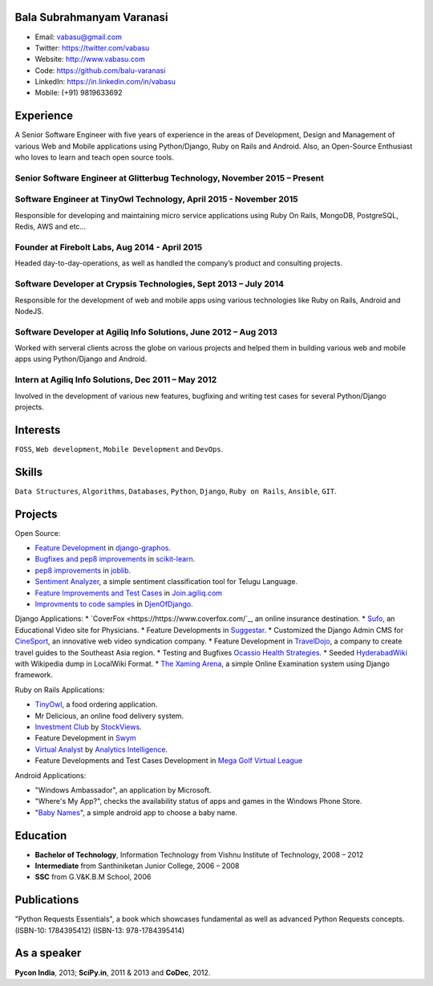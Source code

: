 --------------------------
Bala Subrahmanyam Varanasi
--------------------------
* Email: vabasu@gmail.com
* Twitter: https://twitter.com/vabasu
* Website: http://www.vabasu.com
* Code: https://github.com/balu-varanasi
* LinkedIn: https://in.linkedin.com/in/vabasu
* Mobile: (+91) 9819633692

----------
Experience
----------
A Senior Software Engineer with five years of experience in the areas of Development, Design and Management of various Web and Mobile applications using Python/Django, Ruby on Rails and Android. Also, an Open-Source Enthusiast who loves to learn and teach open source tools.

^^^^^^^^^^^^^^^^^^^^^^^^^^^^^^^^^^^^^^^^^^^^^^^^^^^^^^^^^^^^^^^^^^^^^^^^^^
Senior Software Engineer at Glitterbug Technology, November 2015 – Present
^^^^^^^^^^^^^^^^^^^^^^^^^^^^^^^^^^^^^^^^^^^^^^^^^^^^^^^^^^^^^^^^^^^^^^^^^^

^^^^^^^^^^^^^^^^^^^^^^^^^^^^^^^^^^^^^^^^^^^^^^^^^^^^^^^^^^^^^^^^^^^
Software Engineer at TinyOwl Technology, April 2015 - November 2015
^^^^^^^^^^^^^^^^^^^^^^^^^^^^^^^^^^^^^^^^^^^^^^^^^^^^^^^^^^^^^^^^^^^
Responsible for developing and maintaining micro service applications using Ruby On Rails, MongoDB, PostgreSQL, Redis, AWS and etc…

^^^^^^^^^^^^^^^^^^^^^^^^^^^^^^^^^^^^^^^^^^^^^^^
Founder at Firebolt Labs, Aug 2014 - April 2015
^^^^^^^^^^^^^^^^^^^^^^^^^^^^^^^^^^^^^^^^^^^^^^^
Headed day-to-day-operations, as well as handled the company’s product and consulting projects.

^^^^^^^^^^^^^^^^^^^^^^^^^^^^^^^^^^^^^^^^^^^^^^^^^^^^^^^^^^^^^^^^^
Software Developer at Crypsis Technologies, Sept 2013 – July 2014
^^^^^^^^^^^^^^^^^^^^^^^^^^^^^^^^^^^^^^^^^^^^^^^^^^^^^^^^^^^^^^^^^
Responsible for the development of web and mobile apps using various technologies like Ruby on Rails,
Android and NodeJS.

^^^^^^^^^^^^^^^^^^^^^^^^^^^^^^^^^^^^^^^^^^^^^^^^^^^^^^^^^^^^^^^^^
Software Developer at Agiliq Info Solutions, June 2012 – Aug 2013
^^^^^^^^^^^^^^^^^^^^^^^^^^^^^^^^^^^^^^^^^^^^^^^^^^^^^^^^^^^^^^^^^
Worked with serveral clients across the globe on various projects and helped them in building various web and mobile apps using Python/Django and Android.

^^^^^^^^^^^^^^^^^^^^^^^^^^^^^^^^^^^^^^^^^^^^^^^^^^^^
Intern at Agiliq Info Solutions, Dec 2011 – May 2012
^^^^^^^^^^^^^^^^^^^^^^^^^^^^^^^^^^^^^^^^^^^^^^^^^^^^
Involved in the development of various new features, bugfixing and writing test cases for several Python/Django projects.

---------
Interests
---------
``FOSS``, ``Web development``, ``Mobile Development`` and ``DevOps``.

------
Skills
------
``Data Structures``, ``Algorithms``, ``Databases``, ``Python``, ``Django``, ``Ruby on Rails``, ``Ansible``, ``GIT``.

--------
Projects
--------

Open Source:

* `Feature Development <https://github.com/agiliq/django-graphos/commits?author=Balu-Varanasi>`_ in `django-graphos <https://github.com/agiliq/django-graphos>`_.
* `Bugfixes and pep8 improvements <https://github.com/scikit-learn/scikit-learn/commits?author=Balu-Varanasi>`_ in `scikit-learn <http://scikit-learn.org/>`_.
* `pep8 improvements <https://github.com/joblib/joblib/commits?author=Balu-Varanasi>`_ in `joblib <http://packages.python.org/joblib/>`_.
* `Sentiment Analyzer <https://github.com/Balu-Varanasi/sentiment-analyzer>`_, a simple sentiment classification tool for Telugu Language.
* `Feature Improvements and Test Cases <https://github.com/agiliq/join.agiliq.com/commits?author=Balu-Varanasi>`_ in `Join.agiliq.com <https://github.com/agiliq/join.agiliq.com/>`_
* `Improvments to code samples <https://github.com/agiliq/djenofdjango/commits?author=Balu-Varanasi>`_ in `DjenOfDjango <http://agiliq.com/books/djenofdjango>`_.

Django Applications:
* `CoverFox <https://https://www.coverfox.com/`_, an online insurance destination.
* `Sufo <https://sufo.org>`_, an Educational Video site for Physicians.
* Feature Developments in `Suggestar <http://www.suggestar.com/>`_.
* Customized the Django Admin CMS for `CineSport <http://www.cinesport.com/>`_, an innovative web video syndication company.
* Feature Development in `TravelDojo <http://www.traveldojo.com/>`_, a company to create travel guides to the Southeast Asia region.
* Testing and Bugfixes `Ocassio Health Strategies <https://www.occasiohealth.org/>`_.
* Seeded `HyderabadWiki <http://hyderabadwiki.com/>`_ with Wikipedia dump in LocalWiki Format.
* `The Xaming Arena <https://github.com/Balu-Varanasi/The_Xaming_Arena>`_, a simple Online Examination system using Django framework.

Ruby on Rails Applications:

* `TinyOwl <http://tinyowl.com>`_, a food ordering application.
* Mr Delicious, an online food delivery system.
* `Investment Club <http://investmentclub.stockviews.com/>`_ by `StockViews <http://www.stockviews.com/>`_.
* Feature Development in `Swym <http://swym.it/>`_
* `Virtual Analyst <http://myvirtualanalyst.com/>`_ by `Analytics Intelligence <http://analyticsintelligence.com/>`_.
* Feature Developments and Test Cases Development in `Mega Golf Virtual League <http://dev.megagolfvirtualleague.com/>`_

Android Applications:

* "Windows Ambassador", an application by Microsoft.
* "Where's My App?", checks the availability status of apps and games in the Windows Phone Store.
* "`Baby Names <https://github.com/Balu-Varanasi/BabyNamesApp>`_", a simple android app to choose a baby name.

---------
Education
---------
* **Bachelor of Technology**, Information Technology from Vishnu Institute of Technology, 2008 – 2012
* **Intermediate** from Santhiniketan Junior College, 2006 – 2008
* **SSC** from G.V&K.B.M School, 2006

------------
Publications
------------
"Python Requests Essentials", a book which showcases fundamental as well as advanced Python Requests concepts. (ISBN-10: 1784395412) (ISBN-13: 978-1784395414)

------------
As a speaker
------------
**Pycon India**, 2013; **SciPy.in**, 2011 & 2013 and **CoDec**, 2012.
